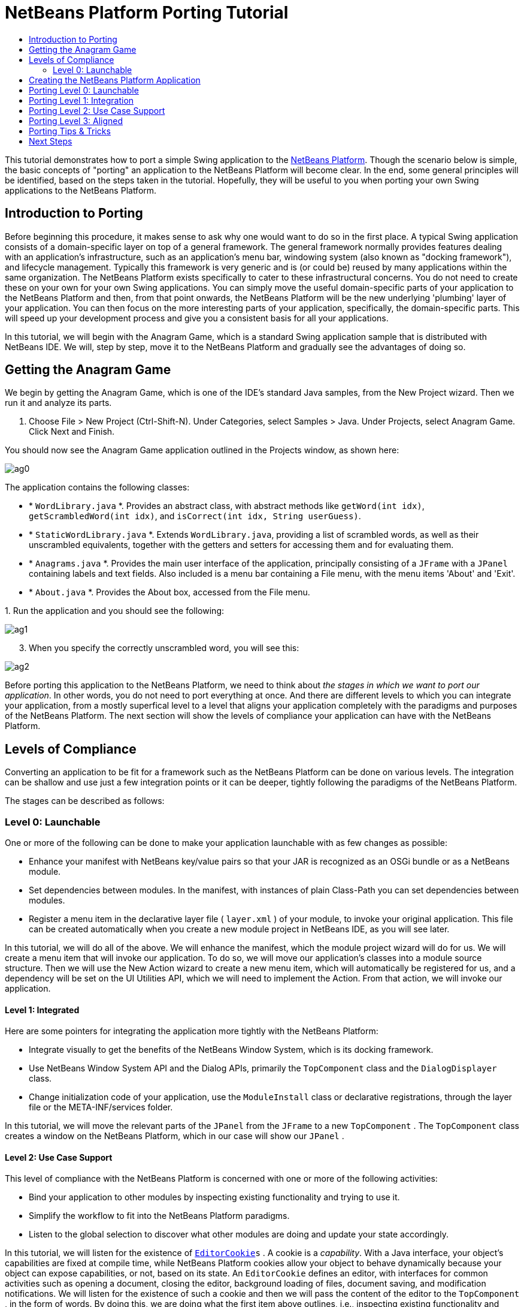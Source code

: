 // 
//     Licensed to the Apache Software Foundation (ASF) under one
//     or more contributor license agreements.  See the NOTICE file
//     distributed with this work for additional information
//     regarding copyright ownership.  The ASF licenses this file
//     to you under the Apache License, Version 2.0 (the
//     "License"); you may not use this file except in compliance
//     with the License.  You may obtain a copy of the License at
// 
//       http://www.apache.org/licenses/LICENSE-2.0
// 
//     Unless required by applicable law or agreed to in writing,
//     software distributed under the License is distributed on an
//     "AS IS" BASIS, WITHOUT WARRANTIES OR CONDITIONS OF ANY
//     KIND, either express or implied.  See the License for the
//     specific language governing permissions and limitations
//     under the License.
//

= NetBeans Platform Porting Tutorial
:jbake-type: platform-tutorial
:jbake-tags: tutorials 
:jbake-status: published
:syntax: true
:source-highlighter: pygments
:toc: left
:toc-title:
:icons: font
:experimental:
:description: NetBeans Platform Porting Tutorial - Apache NetBeans
:keywords: Apache NetBeans Platform, Platform Tutorials, NetBeans Platform Porting Tutorial

This tutorial demonstrates how to port a simple Swing application to the  link:https://netbeans.apache.org/platform/screenshots.html[NetBeans Platform]. Though the scenario below is simple, the basic concepts of "porting" an application to the NetBeans Platform will become clear. In the end, some general principles will be identified, based on the steps taken in the tutorial. Hopefully, they will be useful to you when porting your own Swing applications to the NetBeans Platform.








== Introduction to Porting

Before beginning this procedure, it makes sense to ask why one would want to do so in the first place. A typical Swing application consists of a domain-specific layer on top of a general framework. The general framework normally provides features dealing with an application's infrastructure, such as an application's menu bar, windowing system (also known as "docking framework"), and lifecycle management. Typically this framework is very generic and is (or could be) reused by many applications within the same organization. The NetBeans Platform exists specifically to cater to these infrastructural concerns. You do not need to create these on your own for your own Swing applications. You can simply move the useful domain-specific parts of your application to the NetBeans Platform and then, from that point onwards, the NetBeans Platform will be the new underlying 'plumbing' layer of your application. You can then focus on the more interesting parts of your application, specifically, the domain-specific parts. This will speed up your development process and give you a consistent basis for all your applications.

In this tutorial, we will begin with the Anagram Game, which is a standard Swing application sample that is distributed with NetBeans IDE. We will, step by step, move it to the NetBeans Platform and gradually see the advantages of doing so.


== Getting the Anagram Game

We begin by getting the Anagram Game, which is one of the IDE's standard Java samples, from the New Project wizard. Then we run it and analyze its parts.


[start=1]
1. Choose File > New Project (Ctrl-Shift-N). Under Categories, select Samples > Java. Under Projects, select Anagram Game. Click Next and Finish.

You should now see the Anagram Game application outlined in the Projects window, as shown here:


image::images/ag0.png[]

The application contains the following classes:

* * ``WordLibrary.java`` *. Provides an abstract class, with abstract methods like `getWord(int idx)`, `getScrambledWord(int idx)`, and `isCorrect(int idx, String userGuess)`.
* * ``StaticWordLibrary.java`` *. Extends `WordLibrary.java`, providing a list of scrambled words, as well as their unscrambled equivalents, together with the getters and setters for accessing them and for evaluating them.
* * ``Anagrams.java`` *. Provides the main user interface of the application, principally consisting of a `JFrame` with a  ``JPanel``  containing labels and text fields. Also included is a menu bar containing a File menu, with the menu items 'About' and 'Exit'.
* * ``About.java`` *. Provides the About box, accessed from the File menu.

[start=2]
1. 
Run the application and you should see the following:


image::images/ag1.png[]


[start=3]
1. When you specify the correctly unscrambled word, you will see this:


image::images/ag2.png[]

Before porting this application to the NetBeans Platform, we need to think about _the stages in which we want to port our application_. In other words, you do not need to port everything at once. And there are different levels to which you can integrate your application, from a mostly superfical level to a level that aligns your application completely with the paradigms and purposes of the NetBeans Platform. The next section will show the levels of compliance your application can have with the NetBeans Platform.


== Levels of Compliance

Converting an application to be fit for a framework such as the NetBeans Platform can be done on various levels. The integration can be shallow and use just a few integration points or it can be deeper, tightly following the paradigms of the NetBeans Platform.

The stages can be described as follows:


[[section-LevelsOfCompliance-Level0Launchable]]
=== Level 0: Launchable

One or more of the following can be done to make your application launchable with as few changes as possible:

* Enhance your manifest with NetBeans key/value pairs so that your JAR is recognized as an OSGi bundle or as a NetBeans module.
* Set dependencies between modules. In the manifest, with instances of plain Class-Path you can set dependencies between modules.
* Register a menu item in the declarative layer file ( ``layer.xml`` ) of your module, to invoke your original application. This file can be created automatically when you create a new module project in NetBeans IDE, as you will see later.

In this tutorial, we will do all of the above. We will enhance the manifest, which the module project wizard will do for us. We will create a menu item that will invoke our application. To do so, we will move our application's classes into a module source structure. Then we will use the New Action wizard to create a new menu item, which will automatically be registered for us, and a dependency will be set on the UI Utilities API, which we will need to implement the Action. From that action, we will invoke our application.


[[section-LevelsOfCompliance-Level1Integrated]]
==== Level 1: Integrated

Here are some pointers for integrating the application more tightly with the NetBeans Platform:

* Integrate visually to get the benefits of the NetBeans Window System, which is its docking framework.
* Use NetBeans Window System API and the Dialog APIs, primarily the  ``TopComponent``  class and the  ``DialogDisplayer``  class.
* Change initialization code of your application, use the  ``ModuleInstall``  class or declarative registrations, through the layer file or the META-INF/services folder.

In this tutorial, we will move the relevant parts of the  ``JPanel``  from the  ``JFrame``  to a new  ``TopComponent`` . The  ``TopComponent``  class creates a window on the NetBeans Platform, which in our case will show our  ``JPanel`` .


[[section-LevelsOfCompliance-Level2UseCaseSupport]]
==== Level 2: Use Case Support

This level of compliance with the NetBeans Platform is concerned with one or more of the following activities:

* Bind your application to other modules by inspecting existing functionality and trying to use it.
* Simplify the workflow to fit into the NetBeans Platform paradigms.
* Listen to the global selection to discover what other modules are doing and update your state accordingly.

In this tutorial, we will listen for the existence of  `` link:http://bits.netbeans.org/dev/javadoc/org-openide-text/org/openide/cookies/EditorCookie.html[EditorCookie]s`` . A cookie is a _capability_. With a Java interface, your object's capabilities are fixed at compile time, while NetBeans Platform cookies allow your object to behave dynamically because your object can expose capabilities, or not, based on its state. An  ``EditorCookie``  defines an editor, with interfaces for common activities such as opening a document, closing the editor, background loading of files, document saving, and modification notifications. We will listen for the existence of such a cookie and then we will pass the content of the editor to the  ``TopComponent`` , in the form of words. By doing this, we are doing what the first item above outlines, i.e., inspecting existing functionality and reusing it within the context of our ported application. This is a modest level of integration. However, it pays off because you are reusing functionality provided by the NetBeans Platform.


[[section-LevelsOfCompliance-Level3Aligned]]
==== Level 3: Aligned

In this final stage of your porting activity, you are concerned with the following thoughts, first and foremost:

* Become a good citizen of the NetBeans Platform, by exposing your own state to other modules so that they know what you are doing.
* Eliminate duplicated functionality, by reusing the Navigator, Favorites window, Task List, Progress API, etc., instead of creating or maintaining your own.
* Cooperate with other modules and adapt your application to the NetBeans Platform way of doing things.

Towards the end of this tutorial, we will adopt this level of compliance by letting our  ``TopComponent``  expose a  ``SaveCookie``  when changes are made to the "Guessed Word" text field. By doing this, we will enable the Save menu item under the Tools menu. This kind of integration brings the full benefits of the NetBeans Platform, however it also requires some effort to attain.


== Creating the NetBeans Platform Application

First, let's create the basis of our application. We use a wizard to do so. This is the typical first practical step of creating a new application on top of the NetBeans Platform application.


[start=1]
1. Choose File > New Project (Ctrl-Shift-N). Under Categories, select NetBeans Modules. Under Projects, select NetBeans Platform Application, as shown below:


image::images/agp0.png[]

Click Next.


[start=2]
1. Name the application `AnagramApplication`, as shown below:


image::images/agp01.png[]

Click Finish

You now have a NetBeans Platform application. You can run it and you will see an empty main window, with a menu bar and a tool bar. Look under some of the menus, click a few toolbar buttons, and explore the basis of your new application.

Next, we create our first custom module. We will name it `AnagramUI` because, in the end, it will only contain the user interface (UI) of the application. In a subsequent tutorial, we will add additional modules, which will provide an API and an implementation of the business logic. But, for the moment, we will port everything into the module that will ultimately provide only the UI of the application.


[start=3]
1. Choose File > New Project (Ctrl-Shift-N) again. Under Categories, select NetBeans Modules. Under Projects, select Module, as shown below:


image::images/agp1.png[]

Click Next.


[start=4]
1. Type  ``AnagramGameUI``  in Project Name and choose somewhere to store the module, as shown below:


image::images/agp2.png[]

Click Next.


[start=5]
1. Type a unique name in the Code Name Base field, which provides the unique identifier for your module. It could be anything, but here it is  ``org.anagram.ui`` .


image::images/agp3.png[]

NOTE:  Optionally, check "Generate XML Layer". If you do not select it, that's fine, because later in this tutorial you will be shown how to create it manually and you will also learn what it is used for.


[start=6]
1. Click Finish.

Below the Anagram Game sample, you should now see the source structure of your new module, as shown here:


image::images/agp4.png[]

Above, we can see that we now have the original application, together with the module to which it will be ported. In the next sections, we will begin porting the application to the module, using the porting levels described earlier.


== Porting Level 0: Launchable

At this stage, we simply want to be able to launch our application from a module. To do that we will create a menu item that invokes the application. We begin by copying the application's sources into the module source structure.


[start=1]
1. Copy the two packages from the Anagram Game into the module. Below, the new packages and classes in the module are highlighted:


image::images/agport0.png[]


[start=2]
1. In the `org.anagram.ui` package, create a new Java class named `OpenAnagramGameAction`, implementing the standard JDK `ActionListener` as follows:


[source,java]
----

import com.toy.anagrams.ui.Anagrams;
import java.awt.event.ActionEvent;
import java.awt.event.ActionListener;

public class OpenAnagramGameAction implements ActionListener {

    @Override
    public void actionPerformed(ActionEvent e) {
        new Anagrams().setVisible(true);
    }

}
----

When the user invokes the `OpenAnagramGameAction`, the `JFrame` from the Anagram Game will open.


[start=3]
1. Next, we need to register the new `OpenAnagramGameAction` in the NetBeans central registry, which is also known as the "System FileSystem".

If you do not have a file named `layer.xml` yet, create one in the `org.anagram.ui` package, with this content:


[source,xml]
----

<?xml version="1.0" encoding="UTF-8"?>
<!DOCTYPE filesystem PUBLIC "-//NetBeans//DTD Filesystem 1.2//EN" "https://netbeans.org/dtds/filesystem-1_2.dtd">
<filesystem>

    <folder name="Actions">
        <folder name="Window">
            <file name="org-anagram-ui-OpenAnagramGameAction.instance">
                <attr name="delegate" newvalue="org.anagram.ui.OpenAnagramGameAction"/>
                <attr name="instanceCreate" methodvalue="org.openide.awt.Actions.alwaysEnabled"/>
                <attr name="displayName" bundlevalue="org.anagram.ui.Bundle#CTL_OpenAnagramGameAction"/>
            </file>
        </folder>
    </folder>
    <folder name="Menu">
        <folder name="Window">
            <file name="OpenLibraryViewerWindowAction.shadow">
                <attr name="originalFile" stringvalue="Actions/Window/org-anagram-ui-OpenAnagramGameAction.instance"/>
            </file>
        </folder>
    </folder>

</filesystem>
----

Each module in your application can have, at most, one `layer.xml` file. The file is used to register contributions to the NetBeans Platform application. For example, new windows and new Actions are registered here, in folders specifically dedicated to the contribution in question. Above, you can see we are dealing with the "Actions" folder and the "Menu" folder. Some notes on the elements and attributes above:

* Above, in the "delegate" attribute, you have registered the `OpenAnagramGameAction` class. In the "instanceCreate" attribute, you have specified that the NetBeans Platform method ` link:http://bits.netbeans.org/dev/javadoc/org-openide-awt/org/openide/awt/Actions.html#alwaysEnabled%28java.awt.event.ActionListener,%20java.lang.String,%20java.lang.String,%20boolean%29[org.openide.awt.Actions.alwaysEnabled]` will be called when the `OpenAnagramGameAction` is invoked. This is a NetBeans Platform method that creates an Action that is always enabled, regardless of the context of the application. Since you want the Anagram Game to be able to be started at any time, it makes sense for the Action to always be enabled.

* The "displayName" attribute above points to a key in the `Bundle.properties` file, which is the central file for storing all the localizable strings in the module.

* While the "Actions" folder registers the Action, the "Menu" folder specifies where the Action will be displayed. Above, you can see that the Action will be displayed in the Window menu.


[start=4]
1. In the `Bundle.properties` file, add the following key/value pair, based on the "displayName" attribute above:


[source,java]
----

CTL_OpenAnagramGameAction=Open Anagram Game
----


[start=5]
1. In the Module Manifest, which you can find in the Important Files node in the module, and which is `manifest.mf` on disk, register the `layer.xml` file as follows:


[source,java]
----

OpenIDE-Module-Layer: org/anagram/ui/layer.xml
----


[start=6]
1. In the Projects window, right-click the AnagramApplication project node and choose Run. The application starts up, installing all the modules provided by the application, which includes our custom module.


[start=7]
1. Under the Window menu, you should find the menu item "Open Anagram Game". Choose it and your application appears.

The application is displayed, but note that it is not well integrated with the NetBeans Platform. For example, it is not modal and it is impossible to close the `JFrame`, unless you close the entire application. The latter is because the entire application now manages the lifecycle of the `JFrame`. In the next section, we will integrate the Anagram Game more tightly with the NetBeans Platform.

NOTE:  In the section above, you manually created and registered a `layer.xml` file and you manually created an `ActionListener` and you manually registered the `ActionListener` in the `layer.xml` file. Now that you know how and why and where these activities occur, you can automate the process. Whenever you create a new module, select the "Generate XML Layer" checkbox, which will let the IDE automatically create the `layer.xml` file and the IDE will also register it in the `manifest.mf` file for you. In addition, you can automate the creation and registration of Actions by using the "New Action" wizard, which is available in the New File dialog (Ctrl-N). Also, whenever you use a wizard that registers something in the `layer.xml` file, such as the New Action wizard does, and the `layer.xml` file does not exist, the `layer.xml` file will automatically be created for you.


== Porting Level 1: Integration

In this section, we integrate the application more tightly by creating a new window, so that we have a user interface, that is., a window, to which we can move those contents of the  ``JFrame``  that are useful to our new application.


[start=1]
1. Right-click the `org.anagram.ui` package in the Projects window and then choose New > Other. Under Categories, select Module Development. Under File Types, select Window.


image::images/agport4.png[]

Click Next.


[start=2]
1. Choose the position where you would like the window to appear. For purposes of this tutorial choose "editor", which will place the Anagram Game in the main part of the application:


image::images/agport5.png[]

Optionally, specify whether the window should open automatically when the application starts up.

Click Next.


[start=3]
1. Type  ``Anagram``  in Class Name Prefix and select  ``org.anagram.ui``  in Package, as shown here:


image::images/agport6.png[]

Above, notice that the IDE shows the files it will create and modify.


[start=4]
1. Click Finish.

Now you have a set of new Java and XML source files, as shown here:


image::images/agport7.png[]


[start=5]
1. Open the  ``Anagrams``  class in the `com.toy.anagrams.ui` package. Also open the  ``AnagramTopComponent`` , which was created in the previous step. When you click the mouse in the Anagram class, notice that the labels and text fields are in a Swing container, in this case a  ``JPanel`` , as shown here:


image::images/agport8.png[]

*Tip:* If the Swing components were not within a container, you could select them all with the mouse, then right-click and choose "Enclose In", to let the IDE create a container within which all the selected components would be enclosed.


[start=6]
1. Right-click the  ``JPanel``  and copy it. Paste it in the TopComponent and you should see the old user interface in your new `TopComponent` class:


image::images/agport9.png[]


[start=7]
1. You have now ported the user interface of the Anagram Game. A few variables need still to be moved from the `Anagrams` class to the new `AnagramTopComponent` class. Declare these two, which are in the `Anagrams` class, at the top of your new `AnagramTopComponent` class.


[source,java]
----

private int wordIdx = 0;
private WordLibrary wordLibrary;
----

Next, look in the constructor of the `Anagrams` class. The first line in the constructor is as follows:


[source,java]
----

wordLibrary = WordLibrary.getDefault();
----

Copy that statement. Paste it into the `TopComponent` class, making it the new first statement in the constructor of the `TopComponent` class.


[start=8]
1. Next, open the `Bundle.properties` file. The content should be something similar to this:


[source,java]
----

CTL_AnagramAction=Anagram
CTL_AnagramTopComponent=Anagram Window
HINT_AnagramTopComponent=This is a Anagram window
OpenIDE-Module-Name=AnagramGameUI
CTL_OpenAnagramGameAction=Open Anagram Game
AnagramTopComponent.feedbackLabel.text=\
AnagramTopComponent.guessLabel.text=Your Guess:
AnagramTopComponent.scrambledLabel.text=Scrambled Word:
AnagramTopComponent.nextTrial.toolTipText=Fetch a new word.
AnagramTopComponent.nextTrial.text=New Word
AnagramTopComponent.guessButton.toolTipText=Guess the scrambled word.
AnagramTopComponent.guessButton.text=Guess
----

Notice line 6 above. The IDE erroneously created a backslash instead of a space in the key/value pair in line 6 above. If you have a line where the value is set to be a backslash, simply delete the backslash.

If you do not delete the backslash, when you run the application, in the next step, you will see error messages such as these:


[source,java]
----

--java.util.MissingResourceException: Can't find resource for bundle
org.openide.util.NbBundle$PBundle, key AnagramTopComponent.guessLabel.text

--java.lang.AssertionError: Component cannot be created for {component=null,
displayName=Anagram, instanceCreate=AlwaysEnabledAction[Anagram]}
----

If you see the above error messages, open the `Bundle.properties` file and remove the erroneously generated backslash. This is a known bug.


[start=9]
1. Run the application again. When the application starts up, you should now see the Anagram Game window, which you defined in this section. You will also find a new menu item that opens the window, under the Window menu. Also notice that the game works as before. You need to click the "New Word" button once, to have the module call up a new word, and then you can use it as before:


image::images/agport10.png[]


[start=10]
1. As a final step in this section, you can simply delete the `com.toy.anagrams.ui` package. That package contains the two UI classes from the original Anagram Game. You do not need either of these two classes anymore. Simply delete the package that contains them, since you have ported everything of interest to the NetBeans Platform.

Then also delete the `OpenAnagramGameAction` class, as well as the registration entries you manually added to the `layer.xml` file earlier in this tutorial. Be careful when you delete these entries, since others have been added to the `layer.xml` file in the meantime and you do not want to delete entries that do not relate to this specific Action that you are deleting!


== Porting Level 2: Use Case Support

In this section, we are concerned with listening to the global selection and making use of data we find there. The global selection is the registry for global singletons and instances of objects which have been registered in the system by modules. Here we query the lookup for  `` link:http://bits.netbeans.org/dev/javadoc/org-openide-text/org/openide/cookies/EditorCookie.html[EditorCookie]`` s and make use of the  ``EditorCookie`` 's document to fill the string array that defines the scrambled words displayed in the  ``TopComponent`` .

A cookie is a capability. With a Java interface, your object's capabilities are fixed at compile time, while NetBeans Platform cookies allow your object to behave dynamically because your object can expose capabilities, or not, based on its state. An `EditorCookie` defines an editor, with interfaces for common activities such as opening a document, closing the editor, background loading of files, document saving, and modification notifications. We will listen for the existence of such a cookie and then we will pass the content of the editor to the TopComponent, in the form of words. By doing this, we are inspecting existing functionality and reusing it within the context of our ported application. This is a modest level of integration. However, it pays off because you are reusing functionality provided by the NetBeans Platform.


[start=1]
1. We begin by tweaking the  ``StaticWordLibrary``  class. We do this so that we can set its list of words externally. The sample provides a hardcoded list, but we want to be able to set that list ourselves, via an external action. Therefore, add this method to  ``StaticWordLibrary`` :

[source,java]
----

public static void setScrambledWordList(String[] inScrambledWordList) {
    SCRAMBLED_WORD_LIST = inScrambledWordList;
}
----

Importantly, change the class signature of  ``StaticWordLibrary``  to `public class` and remove the `final` from the signature of `SCRAMBLED_WORD_LIST`

Next, we will create an action that will obtain the content of a Manifest file, break the content down into words, and fill the  ``SCRAMBLED_WORD_LIST``  string array with these words.


[start=2]
1. Right-click the module, choose Properties, and then open the Libraries tab in the Project Properties dialog. Click "Add Dependency" and then set dependencies on the Text API and the Nodes API.

[start=3]
1. In the Source Editor, create a Java class named `SetScrambledAnagramsAction` and define it as follows:

[source,java]
----

public final class SetScrambledAnagramsAction implements ActionListener {

    private final EditorCookie context;

    public SetScrambledAnagramsAction(EditorCookie context) {
        this.context = context;
    }

    @Override
    public void actionPerformed(ActionEvent ev) {
        try {
            //Get the EditorCookie's document:
            StyledDocument doc = context.getDocument();
            //Get the complete textual content:
            String all = doc.getText(0, doc.getLength());
            //Make words from the content:
            String[] tokens = all.split(" ");
            //Pass the words to the WordLibrary class:
            StaticWordLibrary.setScrambledWordList(tokens);
            //Open the TopComponent:
            TopComponent win = AnagramTopComponent.findInstance();
            win.open();
            win.requestActive();
        } catch (BadLocationException ex) {
            Exceptions.printStackTrace(ex);
        }
    }

}
----


[start=4]
1. Register the Action above in the layer file. Unlike the previous Action, the Action above should not always be enabled. It should be available for Manifest files only, since that is the file type we happen to be interested in. Furthermore, the Action should only be enabled if an `EditorCookie` is present. The result of these requirements is a registration with this content:


[source,xml]
----

<folder name="Actions">
    <folder name="Window">
        <file name="org-anagram-ui-SetScrambledAnagramsAction.instance">
            <attr name="delegate" methodvalue="org.openide.awt.Actions.inject"/>
            <attr name="displayName" bundlevalue="org.anagram.ui.Bundle#CTL_SetScrambledAnagramsAction"/>
            <attr name="injectable" stringvalue="org.anagram.ui.SetScrambledAnagramsAction"/>
            <attr name="instanceCreate" methodvalue="org.openide.awt.Actions.context"/>
            <attr name="noIconInMenu" boolvalue="false"/>
            <attr name="selectionType" stringvalue="EXACTLY_ONE"/>
            <attr name="type" stringvalue="org.openide.cookies.EditorCookie"/>
        </file>
    </folder>
</folder>
<folder name="Editors">
    <folder name="text">
        <folder name="x-manifest">
            <folder name="Popup">
                <file name="org-anagram-ui-SetScrambledAnagramsAction.shadow">
                    <attr name="originalFile" stringvalue="Actions/Window/org-anagram-ui-SetScrambledAnagramsAction.instance"/>
                    <attr name="position" intvalue="900"/>
                </file>
            </folder>
        </folder>
    </folder>
</folder>
----

Many of the attributes above you have used previously. For example, the "displayName" attribute points to a key in the `Bundle.properties` file. This key does not exist yet. Create it now, in the `Bundle.properties` file, as follows:


[source,java]
----

CTL_SetScrambledAnagramsAction=Set Scrambled Words
----

The `instanceCreate` attribute specifies that the  link:http://bits.netbeans.org/dev/javadoc/org-openide-awt/org/openide/awt/Actions.html#context%28java.lang.Class,%20boolean,%20boolean,%20org.openide.util.ContextAwareAction,%20java.lang.String,%20java.lang.String,%20java.lang.String,%20boolean%29[org.openide.awt.Actions.context] method handles the Action.

NOTE:  Above, you manually created an Action class and registered it in the `layer.xml` file. Now that you know how to do this, feel free to use the New Action wizard (in the New File dialog, Ctrl-N) instead to create context-sensitive Actions from now onwards.


[start=5]
1. As discussed above, when we run the application we want to be able to right-click within a Manifest file, choose a menu item, and invoke our Action. Right now, however, the NetBeans Platform is unable to distinguish Manifest files from any other file. Therefore, we need to enable Manifest support in our application.

For demonstration purposes, we will enable ALL the modules in the NetBeans Platform, as well as those provided by NetBeans IDE. As a result, when we run the application, a new instance of NetBeans IDE will start up, together with our custom module.

To achieve the above, expand the Important Files node, then open the NetBeans Platform Config file, which on disk is named `platform.properties`. Notice that many modules have been disabled. You can enable them via the Project Properties dialog of the NetBeans Platform application. Since we are simply going to enable ALL of them, we need only change the content of the `platform.properties` file to the following:


[source,java]
----

cluster.path=\
    ${nbplatform.active.dir}/apisupport:\
    ${nbplatform.active.dir}/harness:\
    ${nbplatform.active.dir}/ide:\
    ${nbplatform.active.dir}/java:\
    ${nbplatform.active.dir}/nb:\
    ${nbplatform.active.dir}/platform:\
    ${nbplatform.active.dir}/profiler:\
    ${nbplatform.active.dir}/websvccommon
disabled.modules=
nbplatform.active=default
----

In the next step, when we run the application, all the groups of modules (called "clusters") will be enabled, nothing will be excluded, and you will see NetBeans IDE started up.


[start=6]
1. Run the application. Go to the Window menu and choose Favorites. In the Favorites window, browse to a Manifest file. Open the file. Inside the file, i.e., in the Manifest Editor, right-click, and invoke the Set Scrambled Words action via the menu item.


image::images/ageditorcookie3.png[]

The `AnagramTopComponent` is displayed and, when you click the Next Word button, you will see that the scrambled words all come from the selected Manifest file.


image::images/ageditorcookie4.png[]

The result of this exercise is that you now see the content of the Manifest file in the Scrambled Word text field. Of course, these words are not really scrambled and you cannot really unscramble them. However, your module is making use of the content of a file that is supported by a different set of modules altogether, that is, the Manifest support modules, as well as related editor modules.

Optionally, before continuing, you can now remove all the groups of modules (known as "clusters") provided by NetBeans IDE, which may not be relevant for your own application. To do so, right-click the `AnagramApplication` node in the Projects window, choose Properties, go to the Libraries tab, and uncheck all the checkboxes, except for `harness` and `platform`. Run the application again and you will see that all the project-related and editor-related features of the application have now been removed.


== Porting Level 3: Aligned

In this section, we are concerned with becoming a "good citizen" of the NetBeans Platform. We are going to expose the state of the TopComponent to the other modules, so that we can cooperate with them.

As an example of this, we will modify the TopComponent to offer a  ``SaveCookie`` , which gives the user a way to store the text typed in the text field. By offering the  ``SaveCookie``  when changes are made in the text field, the Save button and the Save menu item under the File menu will become enabled. That is because the NetBeans Platform provides a context-sensitive Action called `SaveAction`. The `SaveAction` becomes enabled whenever the capability of being saved, in other words, the `SaveCookie`, is available. In this case, we will make the `SaveCookie` available whenever the user types something in the `guessedWord` text field. Then the `SaveAction` will automatically become enabled.

When the user selects the enabled button or menu item, a dialog will be displayed and the button and menu item will become disabled, until the next time that a change is made to the text field.


[start=1]
1. Begin by setting a dependency on the Dialogs API. Do this by right-clicking the project node in the Projects window, choosing Properties, and then using the Libraries tab to add the Dialogs API as a dependency of the module.

[start=2]
1. Next, we define an implementation of the `SaveCookie`, somewhere within the `AnagramTopComponent` class:

[source,java]
----

private class SaveCookieImpl implements SaveCookie {

    @Override
    public void save() throws IOException {

        Confirmation msg = new NotifyDescriptor.Confirmation("Do you want to save \""
                + guessedWord.getText() + "\"?", NotifyDescriptor.OK_CANCEL_OPTION,
                NotifyDescriptor.QUESTION_MESSAGE);

        Object result = DialogDisplayer.getDefault().notify(msg);

        //When user clicks "Yes", indicating they really want to save,
        //we need to disable the Save button and Save menu item,
        //so that it will only be usable when the next change is made
        //to the text field:
        if (NotifyDescriptor.YES_OPTION.equals(result)) {
            fire(false);
            //Implement your save functionality here.
        }

    }

}
----

We have not defined the `fire` method yet, so the related statement above will be underlined in red until we do so.


[start=3]
1. In the constructor, call the as-yet-undefined `fire` method, passing in true this time, whenever a change is detected in the `guessedWord` text field:


[source,java]
----

guessedWord.getDocument().addDocumentListener(new DocumentListener() {

    @Override
    public void insertUpdate(DocumentEvent arg0) {
        fire(true);
    }

    public void removeUpdate(DocumentEvent arg0) {
        fire(true);
    }

    public void changedUpdate(DocumentEvent arg0) {
        fire(true);
    }

});
----


[start=4]
1. Now we declare an ` link:http://bits.netbeans.org/dev/javadoc/org-openide-util-lookup/org/openide/util/lookup/InstanceContent.html[InstanceContent]` at the top of the class. The `InstanceContent` class is a very powerful class in the NetBeans Platform, enabling you to update the Lookup on the fly, at runtime. We also declare the implementation of our `SaveCookie`:


[source,java]
----

InstanceContent ic;
SaveCookieImpl impl;
----


[start=5]
1. Next, at the end of the constructor, we instantiate the `SaveCookie` and the `InstanceContent`, while adding the `InstanceContent` to the `Lookup` of the `AnagramTopComponent`:


[source,java]
----

impl = new SaveCookieImpl();

ic = new InstanceContent();

associateLookup(new AbstractLookup(ic));
----


[start=6]
1. Now we can add the `fire` method, which dynamically adds and removes the `SaveCookie` from the `InstanceContent`:


[source,java]
----

public void fire(boolean modified) {
    if (modified) {
        //If the text is modified,
        //we add the SaveCookie implementation
        //to the InstanceContent, which
        //is in the Lookup of the TopComponent:
        ic.add(impl);
    } else {
        //Otherwise, we remove the SaveCookie
        //from the InstanceContent:
        ic.remove(impl);
    }
}
----


[start=7]
1. By default, you have a Save menu item under the File menu, but no Save button in the toolbar. For testing purposes, that is, to simplify checking whether the `SaveAction` is enabled, you may want a Save button in the toolbar. For this purpose, add the following to the layer:

[source,xml]
----

<folder name="Toolbars">
    <folder name="File">
        <file name="org-openide-actions-SaveAction.shadow">
            <attr name="originalFile" stringvalue="Actions/System/org-openide-actions-SaveAction.instance"/>
            <attr name="position" intvalue="444"/>
        </file>
    </folder>
</folder>
----


[start=8]
1. Run the application again. Make a change in the "Guessed Word" text field and notice that the Save button and the Save menu item become enabled:


image::images/ageditorcookie2.png[]

Select either the button or the menu item, click the "OK" button in the dialog...


image::images/ageditorcookie5.png[]

...and notice that the Save functionality is disabled afterwards.

Congratulations! Now that your application is making use of existing NetBeans Platform functionality, you have taken one further step in successfully aligning it with the NetBeans Platform. Other modules can be now be plugged into the NetBeans Platform to take advantage of, or even extend, features added by your application. Hence, not only can your application benefit from what the NetBeans Platform provides, but you can create features that other modules can use as well.


== Porting Tips &amp; Tricks

There are several next steps one can take at this point, aside from further aligning the application with the NetBeans Platform, as outlined above:

* *Attain a thorough understanding of what the NetBeans Platform provides.* As you port your application, you will learn more and more about the various features that the NetBeans Platform makes available. A central problem is that the NetBeans Platform is quite large and attaining a thorough overview of all that it offers can be a lengthy process. A quick shortcut is to download and print out the  link:http://refcardz.dzone.com/refcardz/essential-netbeans-platform[Essential NetBeans Platform Refcard], which is a free DZone document that highlights all the NetBeans Platform benefits, features, APIs, and many tips and tricks in an easy to digest format.
* *Become aware of the differences between standard Swing applications and the NetBeans Platform.* For the most part, the standard Swing approach to creating a user interface will continue to work for your NetBeans Platform application. However, the NetBeans Platform approach is better, easier, or both in some cases. One example is that of the NetBeans Dialogs API. The standard Swing approach, via, for example, the  ``JOptionsPane`` , works OK, but using the NetBeans Dialogs API is easier, because it automatically centers your dialog in the application and allows you to dismiss it with the ESC key. Using the Dialogs API also lets you plug in a different DialogDisplayer, which can make it easier to customize or test your application.

Below is a list of the principle differences between the typical Swing approach and that of the NetBeans Platform:

* Loading of images
* Loading of resource bundles and localized string
* Assigning of mnemonics to labels and buttons
* Showing dialogs

For details on all of the above items, read this FAQ:  link:https://netbeans.apache.org/wiki/devfaqnbideosyncracies[Common calls that should be done slightly differently in NetBeans than standard Swing apps (loading images, localized strings, showing dialogs)].

In addition, note that, since the NetBeans Platform now handles the lifecycle of your module, since it is now part of the whole application, you can no longer use  ``System.exit`` . Instead, you need to use  ``LifecycleManager`` . To run code on start up, which should only be done when absolutely necessary, you need to use the NetBeans  ``ModuleInstall``  class and, specifically, its  ``restored``  method. A useful reference in this context is  link:http://www.ociweb.com/jnb/jnbOct2005.html#porting[Porting a Java Swing Application to the NetBeans Platform], by Tom Wheeler, in  link:http://www.ociweb.com/jnb/jnbOct2005.html#porting[Building A Complete NetBeans Platform Application].

* *Create a module project for each distinct part of your application.* The NetBeans Platform provides a modular architecture out of the box. Break your application into one or more modules. Doing so requires some analysis of your original application and an assessment of which parts could best fit within a new module and how to communicate between them. Since the example in this tutorial was simple, we only needed one module. A next step might be to put the  ``WordLibrary``  class in a separate module and expose it as a public API. The  ``StaticWordLibrary``  would be put into another module, providing an implementation of the  ``WordLibrary``  API. Doing so would let other modules provide user interfaces on top of the API provided by the first module, without depending in any way on the implementations.

As shown above, you need to put the modules in a module suite. Then set a dependency in the plugin module on the API module, using the Libraries panel in the plugin module's Project Properties dialog box. The size of each module, i.e., when one should create a new module or continue developing within an existing one, is a question of debate. Smaller is better, in general.

* *Always keep reevaluating what you really need to port.* Look at the NetBeans Platform and decide where there is overlap with your own application. Where there is overlap, such as the menu bar and About box, decide what you want to do. Typically, you want to leverage as much as possible from the NetBeans Platform. Therefore, you would port as little as possible from your own application, while keeping as much of it as is useful to you.
* *Move distinct parts of your user interface to one or more TopComponents.* On the NetBeans Platform, the  ``TopComponent``  class provides the top level Swing container. In effect, it is a window. Move the user interface from your original application to one or more of these windows and discard your original  ``JFrame`` s.
* *Copy the Java classes that do not provide user interface elements.* We simply copied the original  ``WordLibrary.java``  class. You can do the same with the model of your own Swing applications. You might need to tweak some code to smoothen the transition between the old Swing application and the new NetBeans Platform application, but (as in the case shown in this tutorial) this might not even be necessary.
* *Learn from others.* Aside from joining the dev@platform.netbeans.org mailing list, also read the following two crucial articles:
*  link:http://netbeans.dzone.com/10-tips-4-porting-2-netbeans[Top 10 Tips for Porting to the NetBeans Platform]
*  link:http://java.dzone.com/news/how-to-split-into-modules[How to Split an Application into Modules?]
* *Watch the Top 10 NetBeans APIs Screencast.* The  link:https://netbeans.apache.org/tutorials/nbm-10-top-apis.html[screencast series] gives a good overview of the NetBeans Platform, with many useful code snippets and coding patterns.
link:http://netbeans.apache.org/community/mailing-lists.html[Send Us Your Feedback]



== Next Steps

For more information about creating and developing NetBeans modules, see the following resources:

*  link:https://netbeans.apache.org/kb/docs/platform.html[Other Related Tutorials]
*  link:https://bits.netbeans.org/dev/javadoc/[NetBeans API Javadoc]
